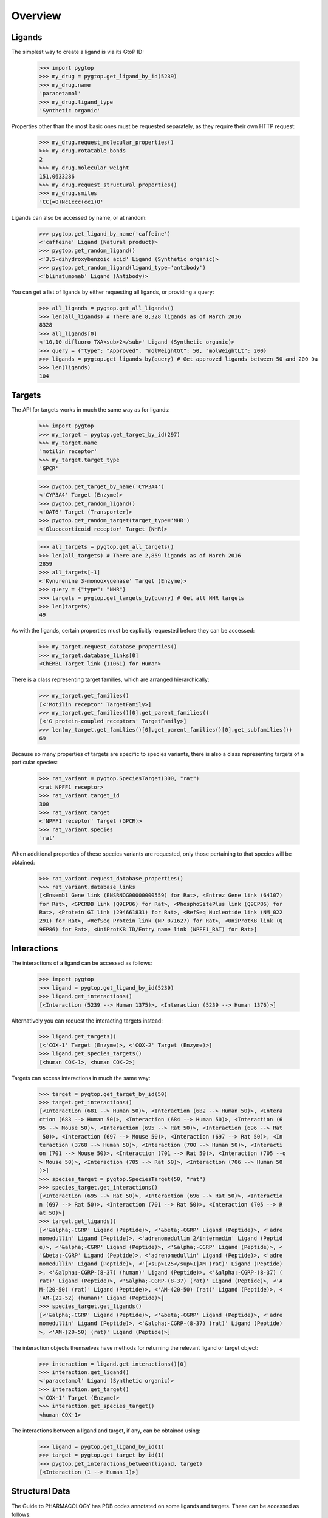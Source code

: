Overview
--------

Ligands
~~~~~~~
The simplest way to create a ligand is via its GtoP ID:

    >>> import pygtop
    >>> my_drug = pygtop.get_ligand_by_id(5239)
    >>> my_drug.name
    'paracetamol'
    >>> my_drug.ligand_type
    'Synthetic organic'

Properties other than the most basic ones must be requested separately, as they
require their own HTTP request:

    >>> my_drug.request_molecular_properties()
    >>> my_drug.rotatable_bonds
    2
    >>> my_drug.molecular_weight
    151.0633286
    >>> my_drug.request_structural_properties()
    >>> my_drug.smiles
    'CC(=O)Nc1ccc(cc1)O'

Ligands can also be accessed by name, or at random:

    >>> pygtop.get_ligand_by_name('caffeine')
    <'caffeine' Ligand (Natural product)>
    >>> pygtop.get_random_ligand()
    <'3,5-dihydroxybenzoic acid' Ligand (Synthetic organic)>
    >>> pygtop.get_random_ligand(ligand_type='antibody')
    <'blinatumomab' Ligand (Antibody)>

You can get a list of ligands by either requesting all ligands, or providing a
query:

    >>> all_ligands = pygtop.get_all_ligands()
    >>> len(all_ligands) # There are 8,328 ligands as of March 2016
    8328
    >>> all_ligands[0]
    <'10,10-difluoro TXA<sub>2</sub>' Ligand (Synthetic organic)>
    >>> query = {"type": "Approved", "molWeightGt": 50, "molWeightLt": 200}
    >>> ligands = pygtop.get_ligands_by(query) # Get approved ligands between 50 and 200 Da
    >>> len(ligands)
    104


Targets
~~~~~~~
The API for targets works in much the same way as for ligands:

    >>> import pygtop
    >>> my_target = pygtop.get_target_by_id(297)
    >>> my_target.name
    'motilin receptor'
    >>> my_target.target_type
    'GPCR'

    >>> pygtop.get_target_by_name('CYP3A4')
    <'CYP3A4' Target (Enzyme)>
    >>> pygtop.get_random_ligand()
    <'OAT6' Target (Transporter)>
    >>> pygtop.get_random_target(target_type='NHR')
    <'Glucocorticoid receptor' Target (NHR)>

    >>> all_targets = pygtop.get_all_targets()
    >>> len(all_targets) # There are 2,859 ligands as of March 2016
    2859
    >>> all_targets[-1]
    <'Kynurenine 3-monooxygenase' Target (Enzyme)>
    >>> query = {"type": "NHR"}
    >>> targets = pygtop.get_targets_by(query) # Get all NHR targets
    >>> len(targets)
    49

As with the ligands, certain properties must be explicitly requested before
they can be accessed:

    >>> my_target.request_database_properties()
    >>> my_target.database_links[0]
    <ChEMBL Target link (11061) for Human>

There is a class representing target families, which are arranged hierarchically:

    >>> my_target.get_families()
    [<'Motilin receptor' TargetFamily>]
    >>> my_target.get_families()[0].get_parent_families()
    [<'G protein-coupled receptors' TargetFamily>]
    >>> len(my_target.get_families()[0].get_parent_families()[0].get_subfamilies())
    69


Because so many properties of targets are specific to species variants, there is
also a class representing targets of a particular species:

    >>> rat_variant = pygtop.SpeciesTarget(300, "rat")
    <rat NPFF1 receptor>
    >>> rat_variant.target_id
    300
    >>> rat_variant.target
    <'NPFF1 receptor' Target (GPCR)>
    >>> rat_variant.species
    'rat'

When additional properties of these species variants are requested, only those
pertaining to that species will be obtained:

    >>> rat_variant.request_database_properties()
    >>> rat_variant.database_links
    [<Ensembl Gene link (ENSRNOG00000000559) for Rat>, <Entrez Gene link (64107)
    for Rat>, <GPCRDB link (Q9EP86) for Rat>, <PhosphoSitePlus link (Q9EP86) for
    Rat>, <Protein GI link (294661831) for Rat>, <RefSeq Nucleotide link (NM_022
    291) for Rat>, <RefSeq Protein link (NP_071627) for Rat>, <UniProtKB link (Q
    9EP86) for Rat>, <UniProtKB ID/Entry name link (NPFF1_RAT) for Rat>]

Interactions
~~~~~~~~~~~~

The interactions of a ligand can be accessed as follows:

    >>> import pygtop
    >>> ligand = pygtop.get_ligand_by_id(5239)
    >>> ligand.get_interactions()
    [<Interaction (5239 --> Human 1375)>, <Interaction (5239 --> Human 1376)>]

Alternatively you can request the interacting targets instead:

    >>> ligand.get_targets()
    [<'COX-1' Target (Enzyme)>, <'COX-2' Target (Enzyme)>]
    >>> ligand.get_species_targets()
    [<human COX-1>, <human COX-2>]

Targets can access interactions in much the same way:

    >>> target = pygtop.get_target_by_id(50)
    >>> target.get_interactions()
    [<Interaction (681 --> Human 50)>, <Interaction (682 --> Human 50)>, <Intera
    ction (683 --> Human 50)>, <Interaction (684 --> Human 50)>, <Interaction (6
    95 --> Mouse 50)>, <Interaction (695 --> Rat 50)>, <Interaction (696 --> Rat
     50)>, <Interaction (697 --> Mouse 50)>, <Interaction (697 --> Rat 50)>, <In
    teraction (3768 --> Human 50)>, <Interaction (700 --> Human 50)>, <Interacti
    on (701 --> Mouse 50)>, <Interaction (701 --> Rat 50)>, <Interaction (705 --o
    > Mouse 50)>, <Interaction (705 --> Rat 50)>, <Interaction (706 --> Human 50
    )>]
    >>> species_target = pygtop.SpeciesTarget(50, "rat")
    >>> species_target.get_interactions()
    [<Interaction (695 --> Rat 50)>, <Interaction (696 --> Rat 50)>, <Interactio
    n (697 --> Rat 50)>, <Interaction (701 --> Rat 50)>, <Interaction (705 --> R
    at 50)>]
    >>> target.get_ligands()
    [<'&alpha;-CGRP' Ligand (Peptide)>, <'&beta;-CGRP' Ligand (Peptide)>, <'adre
    nomedullin' Ligand (Peptide)>, <'adrenomedullin 2/intermedin' Ligand (Peptid
    e)>, <'&alpha;-CGRP' Ligand (Peptide)>, <'&alpha;-CGRP' Ligand (Peptide)>, <
    '&beta;-CGRP' Ligand (Peptide)>, <'adrenomedullin' Ligand (Peptide)>, <'adre
    nomedullin' Ligand (Peptide)>, <'[<sup>125</sup>I]AM (rat)' Ligand (Peptide)
    >, <'&alpha;-CGRP-(8-37) (human)' Ligand (Peptide)>, <'&alpha;-CGRP-(8-37) (
    rat)' Ligand (Peptide)>, <'&alpha;-CGRP-(8-37) (rat)' Ligand (Peptide)>, <'A
    M-(20-50) (rat)' Ligand (Peptide)>, <'AM-(20-50) (rat)' Ligand (Peptide)>, <
    'AM-(22-52) (human)' Ligand (Peptide)>]
    >>> species_target.get_ligands()
    [<'&alpha;-CGRP' Ligand (Peptide)>, <'&beta;-CGRP' Ligand (Peptide)>, <'adre
    nomedullin' Ligand (Peptide)>, <'&alpha;-CGRP-(8-37) (rat)' Ligand (Peptide)
    >, <'AM-(20-50) (rat)' Ligand (Peptide)>]

The interaction objects themselves have methods for returning the relevant
ligand or target object:

    >>> interaction = ligand.get_interactions()[0]
    >>> interaction.get_ligand()
    <'paracetamol' Ligand (Synthetic organic)>
    >>> interaction.get_target()
    <'COX-1' Target (Enzyme)>
    >>> interaction.get_species_target()
    <human COX-1>

The interactions between a ligand and target, if any, can be obtained using:

    >>> ligand = pygtop.get_ligand_by_id(1)
    >>> target = pygtop.get_target_by_id(1)
    >>> pygtop.get_interactions_between(ligand, target)
    [<Interaction (1 --> Human 1)>]

Structural Data
~~~~~~~~~~~~~~~

The Guide to PHARMACOLOGY has PDB codes annotated on some ligands and targets.
These can be accessed as follows:

    >>> ligand = pygtop.get_ligand_by_id(149)
    >>> ligand.get_gtop_pdbs()
    ['4IB4']
    >>> target = pygtop.get_target_by_id(595)
    >>> target.get_gtop_pdbs()
    ['1NYX']

In addition, ligands and targets can query the `RSCB PDB Web Services
<http:/www.rcsb.org/pdb/software/rest.do>`_ to find other PDB codes
(SpeciesTargets will only return PDBs relevant to that species):

    >>> ligand.find_pdbs_by_smiles()
    ['4IAR', '4IB4', '4NC3']
    >>> target.find_pdbs_by_uniprot_accession()
    ['1FM6', '1FM9', '1I7I', '1K74', '1KNU', '1NYX', '1PRG', '1RDT', '1WM0', '1Z
    EO', '1ZGY', '2ATH', '2F4B', '2FVJ', '2G0G', '2G0H', '2GTK', '2HFP', '2HWQ',
    '2HWR', '2I4J', '2I4P', '2I4Z', '2OM9', '2P4Y', '2POB', '2PRG', '2Q59', '2Q5
    9', '2Q5P', '2Q5S', '2Q61', '2Q6R', '2Q6S', '2Q8S', '2QMV', '2VSR', '2VST',
    '2VV0', '2VV1', '2VV1', '2VV2', '2VV3', '2VV4', '2VV4', '2XKW', '2YFE', '2ZK
    0', '2ZK1', '2ZK2', '2ZK3', '2ZK4', '2ZK5', '2ZK6', '2ZNO', '2ZVT', '3ADS',
    '3ADT', '3ADU', '3ADV', '3ADW', '3ADX', '3AN3', '3AN4', '3B0Q', '3B0R', '3B1
    M', '3B3K', '3BC5', '3CDP', '3CDS', '3CS8', '3CWD', '3D6D', '3DZU', '3DZY',
    '3E00', '3ET0', '3ET3', '3FEJ', '3FUR', '3G9E', '3GBK', '3H0A', '3HO0', '3HO
    D', '3IA6', '3K8S', '3KMG', '3LMP', '3NOA', '3OSI', '3OSW', '3PBA', '3PO9',
    '3PRG', '3QT0', '3R5N', '3R8A', '3R8I', '3S9S', '3SZ1', '3T03', '3TY0', '3U9
    Q', '3V9T', '3V9V', '3V9Y', '3VJH', '3VJI', '3VN2', '3VSO', '3VSP', '3WJ4',
    '3WJ5', '3WMH', '3X1H', '3X1I', '4A4V', '4A4W', '4CI5', '4E4K', '4E4Q', '4EM
    9', '4EMA', '4F9M', '4FGY', '4HEE', '4JAZ', '4JL4', '4L96', '4L98', '4O8F',
    '4OJ4', '4PRG', '4PVU', '4PWL', '4R06', '4R2U', '4R6S', '4XLD', '4XTA', '4XU
    M', '4Y29', '4YT1']

See the full documentation for a list of all the ways to search for PDB codes.

pyGtoP can now also use the `molecuPy <http://molecupy.readthedocs.io>`_ library
to return PDBs as PDB objects. To do this, simply provide ``molecupy=True`` to
any of the PDB requesting methods:

    >>> ligand.find_pdbs_by_smiles(molecupy=True)
    [<Pdb (4IAR)>, <Pdb (4IB4)>, <Pdb (4NC3)>]

See the molecuPy documentation for a full accounting of the functionality this
offers.
